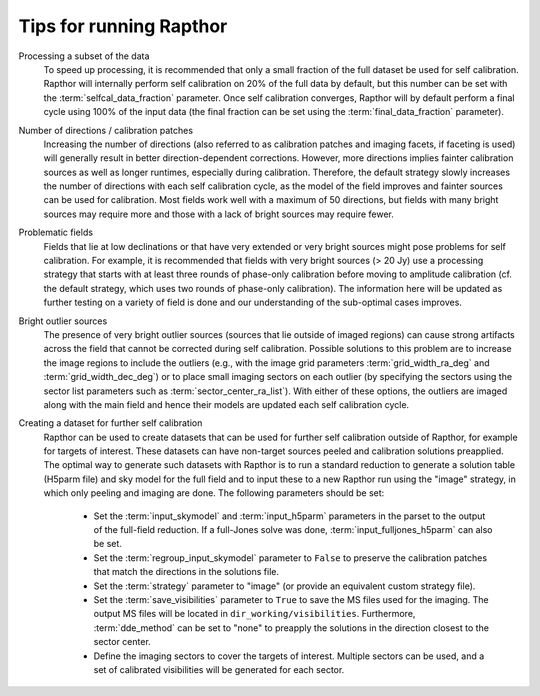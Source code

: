 .. _tips:

Tips for running Rapthor
========================

Processing a subset of the data
    To speed up processing, it is recommended that only a small fraction of the full
    dataset be used for self calibration. Rapthor will internally perform self calibration
    on 20% of the full data by default, but this number can be set with the
    :term:`selfcal_data_fraction` parameter. Once self calibration converges, Rapthor will
    by default perform a final cycle using 100% of the input data (the final fraction can
    be set using the :term:`final_data_fraction` parameter).

Number of directions / calibration patches
    Increasing the number of directions (also referred to as calibration patches and
    imaging facets, if faceting is used) will generally result in better
    direction-dependent corrections. However, more directions implies fainter calibration
    sources as well as longer runtimes, especially during calibration. Therefore, the
    default strategy slowly increases the number of directions with each self calibration
    cycle, as the model of the field improves and fainter sources can be used for
    calibration. Most fields work well with a maximum of 50 directions, but fields with
    many bright sources may require more and those with a lack of bright sources may
    require fewer.

Problematic fields
    Fields that lie at low declinations or that have very extended or very bright sources
    might pose problems for self calibration. For example, it is recommended that fields
    with very bright sources (> 20 Jy) use a processing strategy that starts with at least
    three rounds of phase-only calibration before moving to amplitude calibration (cf. the
    default strategy, which uses two rounds of phase-only calibration). The information
    here will be updated as further testing on a variety of field is done and our
    understanding of the sub-optimal cases improves.

Bright outlier sources
    The presence of very bright outlier sources (sources that lie outside of imaged
    regions) can cause strong artifacts across the field that cannot be corrected during
    self calibration. Possible solutions to this problem are to increase the image regions
    to include the outliers (e.g., with the image grid parameters
    :term:`grid_width_ra_deg` and :term:`grid_width_dec_deg`) or to place small imaging
    sectors on each outlier (by specifying the sectors using the sector list parameters
    such as :term:`sector_center_ra_list`). With either of these options, the outliers are
    imaged along with the main field and hence their models are updated each self
    calibration cycle.

Creating a dataset for further self calibration
    Rapthor can be used to create datasets that can be used for further self calibration
    outside of Rapthor, for example for targets of interest. These datasets can have
    non-target sources peeled and calibration solutions preapplied. The optimal way to
    generate such datasets with Rapthor is to run a standard reduction to generate a
    solution table (H5parm file) and sky model for the full field and to input these to a
    new Rapthor run using the "image" strategy, in which only peeling and imaging are
    done. The following parameters should be set:

        * Set the :term:`input_skymodel` and :term:`input_h5parm` parameters in the parset
          to the output of the full-field reduction. If a full-Jones solve was done,
          :term:`input_fulljones_h5parm` can also be set.

        * Set the :term:`regroup_input_skymodel` parameter to ``False`` to preserve the
          calibration patches that match the directions in the solutions file.

        * Set the :term:`strategy` parameter to "image" (or provide an equivalent custom
          strategy file).

        * Set the :term:`save_visibilities` parameter to ``True`` to save the MS files
          used for the imaging. The output MS files will be located in
          ``dir_working/visibilities``. Furthermore, :term:`dde_method` can be set to
          "none" to preapply the solutions in the direction closest to the sector center.

        * Define the imaging sectors to cover the targets of interest. Multiple sectors can
          be used, and a set of calibrated visibilities will be generated for each sector.
